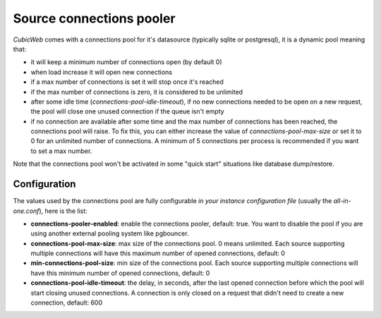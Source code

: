 .. -*- coding: utf-8 -*-

.. _connection_poller:

Source connections pooler
=========================

*CubicWeb* comes with a connections pool for it's datasource (typically sqlite
or postgresql), it is a dynamic pool meaning that:

* it will keep a minimum number of connections open (by default 0)
* when load increase it will open new connections
* if a max number of connections is set it will stop once it's reached
* if the max number of connections is zero, it is considered to be unlimited
* after some idle time (`connections-pool-idle-timeout`), if no new connections needed to be open
  on a new request, the pool will close one unused connection if the queue isn't empty
* if no connection are available after some time and the max number of connections has been
  reached, the connections pool will raise. To fix this, you can either increase the value of
  `connections-pool-max-size` or set it to 0 for an unlimited number of connections. A minimum of
  5 connections per process is recommended if you want to set a max number.

Note that the connections pool won't be activated in some "quick start" situations
like database dump/restore.

Configuration
-------------

The values used by the connections pool are fully configurable *in your instance
configuration file* (usually the `all-in-one.conf`), here is the list:

* **connections-pooler-enabled**: enable the connections pooler, default: true. You want to disable
  the pool if you are using another external pooling system like pgbouncer.
* **connections-pool-max-size**: max size of the connections pool. 0 means unlimited. Each source
  supporting multiple connections will have this maximum number of opened connections, default: 0
* **min-connections-pool-size**: min size of the connections pool. Each source
  supporting multiple connections will have this minimum number of opened
  connections, default: 0
* **connections-pool-idle-timeout**: the delay, in seconds, after the last opened connection before
  which the pool will start closing unused connections. A connection is only closed on a request
  that didn't need to create a new connection, default: 600
